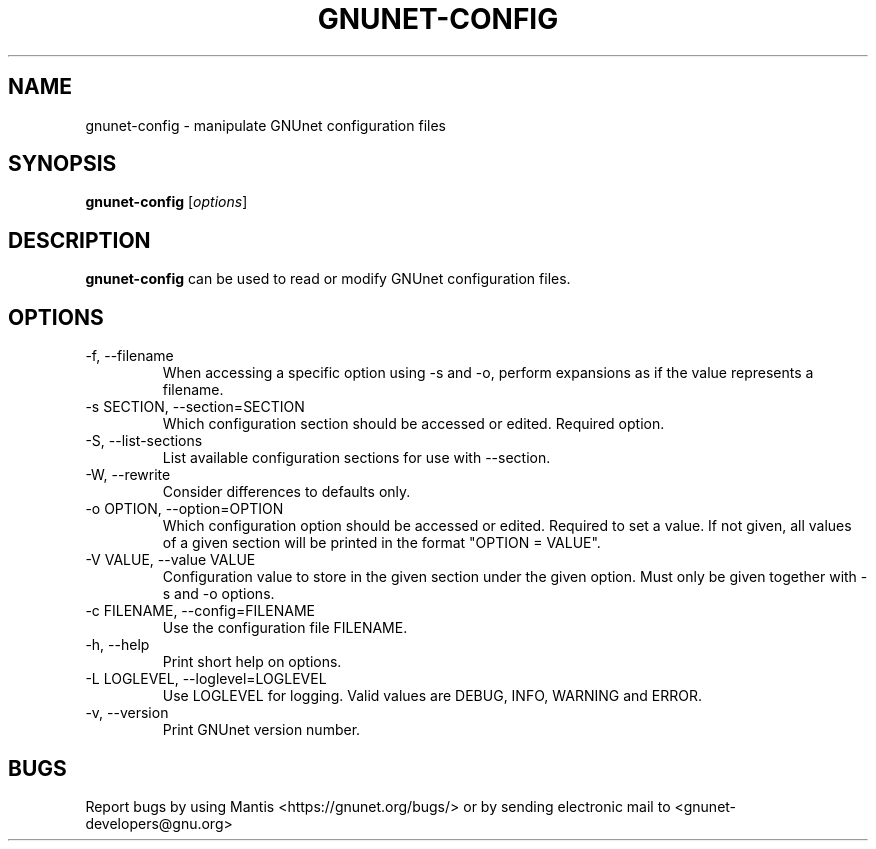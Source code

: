 .TH GNUNET\-CONFIG 1 "Jul 15, 2012" "GNUnet"

.SH NAME
gnunet\-config \- manipulate GNUnet configuration files

.SH SYNOPSIS
.B gnunet\-config
.RI [ options ]
.br

.SH DESCRIPTION
\fBgnunet\-config\fP can be used to read or modify GNUnet configuration files.

.SH OPTIONS
.B
.IP "\-f, \-\-filename"
When accessing a specific option using \-s and \-o, perform expansions as if the value represents a filename.
.B
.IP "\-s SECTION, \-\-section=SECTION"
Which configuration section should be accessed or edited. Required option.
.B
.IP "\-S, \-\-list\-sections"
List available configuration sections for use with \-\-section.
.B
.IP "\-W, \-\-rewrite"
Consider differences to defaults only.
.B
.IP "\-o OPTION, \-\-option=OPTION"
Which configuration option should be accessed or edited.  Required to set a value.  If not given, all values of a given section will be printed in the format "OPTION = VALUE".
.B
.IP "\-V VALUE, \-\-value VALUE"
Configuration value to store in the given section under the given option.  Must only be given together with \-s and \-o options.
.B
.IP "\-c FILENAME,  \-\-config=FILENAME"
Use the configuration file FILENAME.
.B
.IP "\-h, \-\-help"
Print short help on options.
.B
.IP "\-L LOGLEVEL, \-\-loglevel=LOGLEVEL"
Use LOGLEVEL for logging.  Valid values are DEBUG, INFO, WARNING and ERROR.
.B
.IP "\-v, \-\-version"
Print GNUnet version number.


.SH BUGS
Report bugs by using Mantis <https://gnunet.org/bugs/> or by sending electronic mail to <gnunet\-developers@gnu.org>
